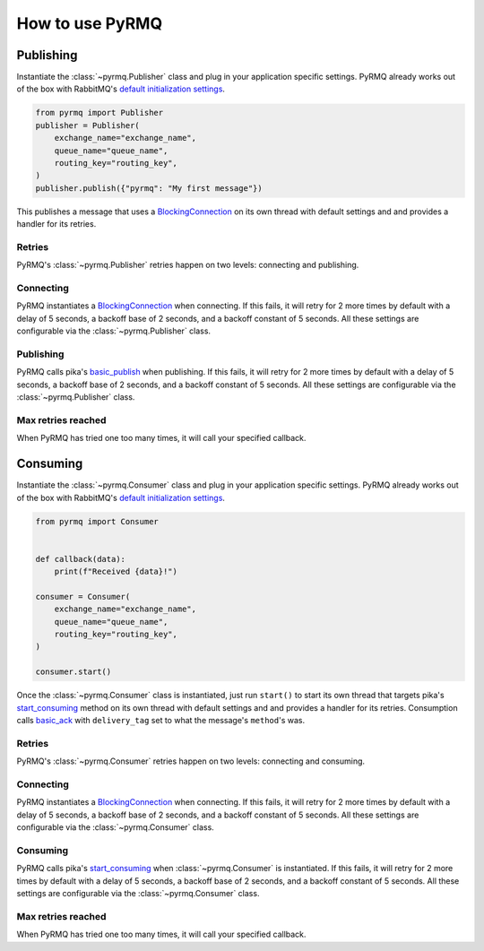 How to use PyRMQ
================

Publishing
----------
Instantiate the :class:`~pyrmq.Publisher` class and plug in your application
specific settings. PyRMQ already works out of the box with RabbitMQ's `default initialization settings`_.

.. code-block:: python

    from pyrmq import Publisher
    publisher = Publisher(
        exchange_name="exchange_name",
        queue_name="queue_name",
        routing_key="routing_key",
    )
    publisher.publish({"pyrmq": "My first message"})

This publishes a message that uses a `BlockingConnection`_ on its own thread with default settings and
and provides a handler for its retries.

Retries
~~~~~~~
PyRMQ's :class:`~pyrmq.Publisher` retries happen on two levels: connecting and publishing.

Connecting
~~~~~~~~~~
PyRMQ instantiates a `BlockingConnection`_ when connecting. If this fails, it will retry for
2 more times by default with a delay of 5 seconds, a backoff base of 2 seconds, and a backoff constant of 5 seconds.
All these settings are configurable via the :class:`~pyrmq.Publisher` class.

Publishing
~~~~~~~~~~
PyRMQ calls pika's `basic_publish`_ when publishing. If this fails, it will retry for
2 more times by default with a delay of 5 seconds, a backoff base of 2 seconds, and a backoff constant of 5 seconds.
All these settings are configurable via the :class:`~pyrmq.Publisher` class.

Max retries reached
~~~~~~~~~~~~~~~~~~~
When PyRMQ has tried one too many times, it will call your specified callback.


Consuming
----------
Instantiate the :class:`~pyrmq.Consumer` class and plug in your application specific settings.
PyRMQ already works out of the box with RabbitMQ's `default initialization settings`_.

.. code-block:: python

    from pyrmq import Consumer


    def callback(data):
        print(f"Received {data}!")

    consumer = Consumer(
        exchange_name="exchange_name",
        queue_name="queue_name",
        routing_key="routing_key",
    )

    consumer.start()

Once the :class:`~pyrmq.Consumer` class is instantiated, just run ``start()`` to start its own thread that targets
pika's `start_consuming`_ method on its own thread with default settings and and provides a handler for
its retries. Consumption calls `basic_ack`_ with ``delivery_tag`` set to what the message's ``method``'s was.

Retries
~~~~~~~
PyRMQ's :class:`~pyrmq.Consumer` retries happen on two levels: connecting and consuming.

Connecting
~~~~~~~~~~
PyRMQ instantiates a `BlockingConnection`_ when connecting. If this fails, it will retry for
2 more times by default with a delay of 5 seconds, a backoff base of 2 seconds, and a backoff constant of 5 seconds.
All these settings are configurable via the :class:`~pyrmq.Consumer` class.

Consuming
~~~~~~~~~~
PyRMQ calls pika's `start_consuming`_ when :class:`~pyrmq.Consumer` is instantiated. If this fails, it will retry for
2 more times by default with a delay of 5 seconds, a backoff base of 2 seconds, and a backoff constant of 5 seconds.
All these settings are configurable via the :class:`~pyrmq.Consumer` class.

Max retries reached
~~~~~~~~~~~~~~~~~~~
When PyRMQ has tried one too many times, it will call your specified callback.

.. _default initialization settings: https://hub.docker.com/_/rabbitmq
.. _BlockingConnection: https://pika.readthedocs.io/en/stable/modules/adapters/blocking.html
.. _basic_publish: https://pika.readthedocs.io/en/stable/modules/channel.html#pika.channel.Channel.basic_publish
.. _start_consuming: https://pika.readthedocs.io/en/stable/modules/adapters/blocking.html#pika.adapters.blocking_connection.BlockingChannel.start_consuming
.. _basic_ack: https://pika.readthedocs.io/en/stable/modules/channel.html#pika.channel.Channel.basic_ack
